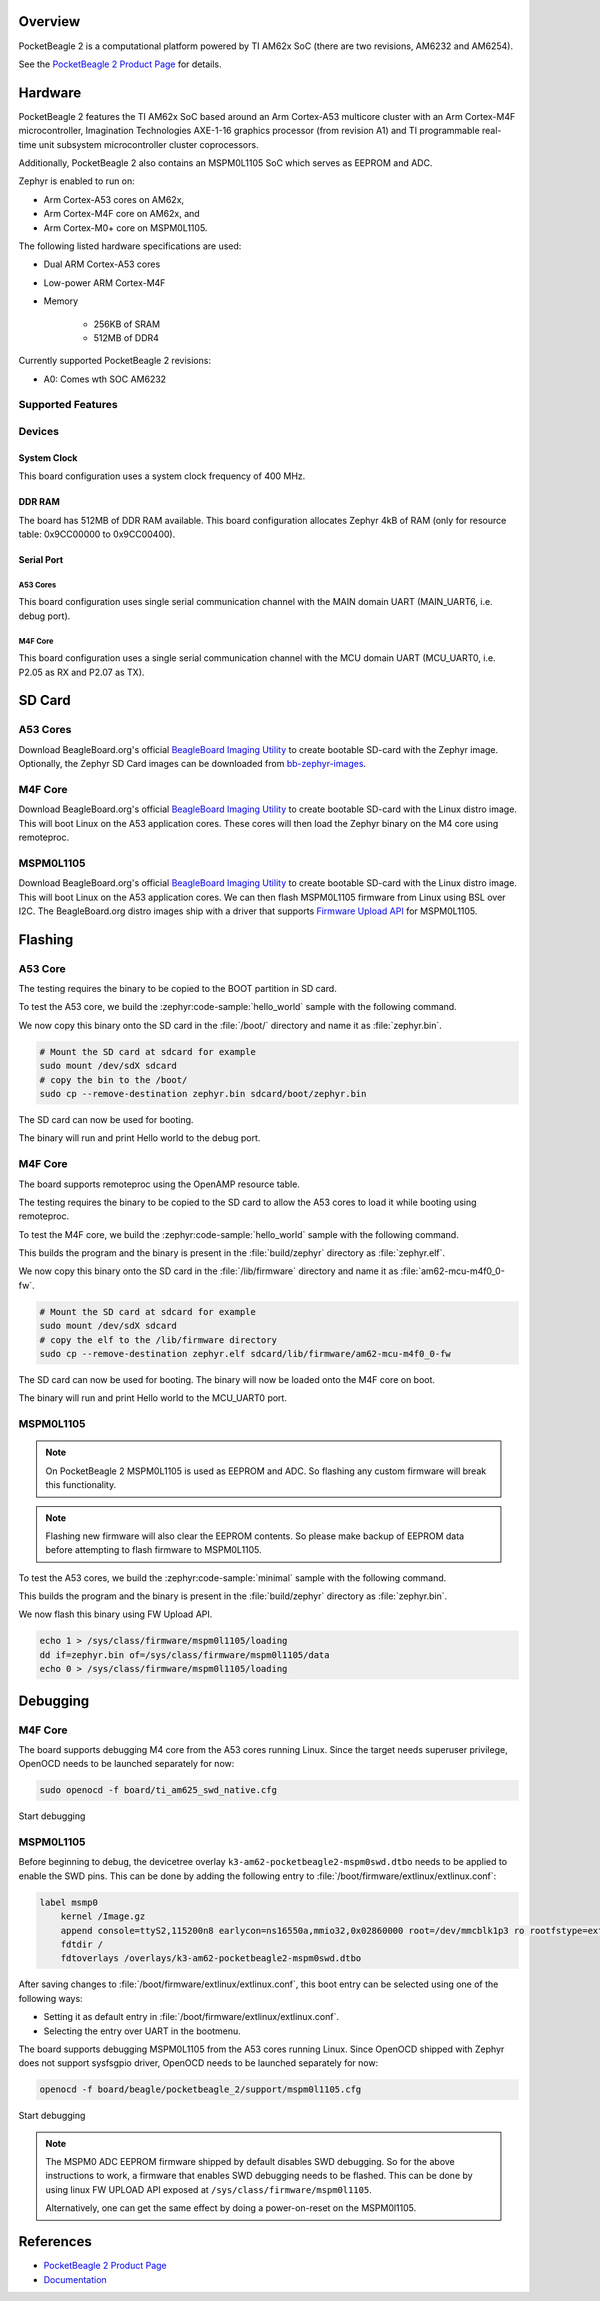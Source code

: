 .. zephyr:board:: pocketbeagle_2

Overview
********

PocketBeagle 2 is a computational platform powered by TI AM62x SoC (there are two
revisions, AM6232 and AM6254).

See the `PocketBeagle 2 Product Page`_ for details.

Hardware
********
PocketBeagle 2 features the TI AM62x SoC based around an Arm Cortex-A53 multicore
cluster with an Arm Cortex-M4F microcontroller, Imagination Technologies AXE-1-16
graphics processor (from revision A1) and TI programmable real-time unit subsystem
microcontroller cluster coprocessors.

Additionally, PocketBeagle 2 also contains an MSPM0L1105 SoC which serves as EEPROM and ADC.

Zephyr is enabled to run on:

- Arm Cortex-A53 cores on AM62x,
- Arm Cortex-M4F core on AM62x, and
- Arm Cortex-M0+ core on MSPM0L1105.

The following listed hardware specifications are used:

- Dual ARM Cortex-A53 cores
- Low-power ARM Cortex-M4F
- Memory

   - 256KB of SRAM
   - 512MB of DDR4

Currently supported PocketBeagle 2 revisions:

- A0: Comes wth SOC AM6232

Supported Features
==================

.. zephyr:board-supported-hw::

Devices
========
System Clock
------------

This board configuration uses a system clock frequency of 400 MHz.

DDR RAM
-------

The board has 512MB of DDR RAM available. This board configuration
allocates Zephyr 4kB of RAM (only for resource table: 0x9CC00000 to 0x9CC00400).

Serial Port
-----------

A53 Cores
^^^^^^^^^

This board configuration uses single serial communication channel with the MAIN domain UART
(MAIN_UART6, i.e. debug port).

M4F Core
^^^^^^^^

This board configuration uses a single serial communication channel with the
MCU domain UART (MCU_UART0, i.e. P2.05 as RX and P2.07 as TX).

SD Card
*******

A53 Cores
=========

Download BeagleBoard.org's official `BeagleBoard Imaging Utility`_ to create bootable
SD-card with the Zephyr image. Optionally, the Zephyr SD Card images can be downloaded from
`bb-zephyr-images`_.

M4F Core
========

Download BeagleBoard.org's official `BeagleBoard Imaging Utility`_ to create bootable
SD-card with the Linux distro image. This will boot Linux on the A53 application
cores. These cores will then load the Zephyr binary on the M4 core using remoteproc.

MSPM0L1105
==========

Download BeagleBoard.org's official `BeagleBoard Imaging Utility`_ to create bootable
SD-card with the Linux distro image. This will boot Linux on the A53 application
cores. We can then flash MSPM0L1105 firmware from Linux using BSL over I2C. The BeagleBoard.org
distro images ship with a driver that supports `Firmware Upload API`_ for MSPM0L1105.

Flashing
********

A53 Core
========

The testing requires the binary to be copied to the BOOT partition in SD card.

To test the A53 core, we build the :zephyr:code-sample:`hello_world` sample with the following command.

.. zephyr-app-commands::
   :board: pocketbeagle_2/am6232/a53
   :zephyr-app: samples/hello_world
   :goals: build

We now copy this binary onto the SD card in the :file:`/boot/` directory and name it as
:file:`zephyr.bin`.

.. code-block:: console

   # Mount the SD card at sdcard for example
   sudo mount /dev/sdX sdcard
   # copy the bin to the /boot/
   sudo cp --remove-destination zephyr.bin sdcard/boot/zephyr.bin

The SD card can now be used for booting.

The binary will run and print Hello world to the debug port.

M4F Core
========

The board supports remoteproc using the OpenAMP resource table.

The testing requires the binary to be copied to the SD card to allow the A53 cores to load it while booting using remoteproc.

To test the M4F core, we build the :zephyr:code-sample:`hello_world` sample with the following command.

.. zephyr-app-commands::
   :board: pocketbeagle_2/am6232/m4
   :zephyr-app: samples/hello_world
   :goals: build

This builds the program and the binary is present in the :file:`build/zephyr` directory as
:file:`zephyr.elf`.

We now copy this binary onto the SD card in the :file:`/lib/firmware` directory and name it as
:file:`am62-mcu-m4f0_0-fw`.

.. code-block:: console

   # Mount the SD card at sdcard for example
   sudo mount /dev/sdX sdcard
   # copy the elf to the /lib/firmware directory
   sudo cp --remove-destination zephyr.elf sdcard/lib/firmware/am62-mcu-m4f0_0-fw

The SD card can now be used for booting. The binary will now be loaded onto the M4F core on boot.

The binary will run and print Hello world to the MCU_UART0 port.

MSPM0L1105
==========

.. note::
   On PocketBeagle 2 MSPM0L1105 is used as EEPROM and ADC. So flashing any custom firmware will
   break this functionality.

.. note::
   Flashing new firmware will also clear the EEPROM contents. So please make backup of EEPROM data
   before attempting to flash firmware to MSPM0L1105.

To test the A53 cores, we build the :zephyr:code-sample:`minimal` sample with the following command.

.. zephyr-app-commands::
   :board: pocketbeagle_2/mspm0l1105
   :zephyr-app: samples/basic/minimal
   :goals: build

This builds the program and the binary is present in the :file:`build/zephyr` directory as
:file:`zephyr.bin`.

We now flash this binary using FW Upload API.

.. code-block:: console

   echo 1 > /sys/class/firmware/mspm0l1105/loading
   dd if=zephyr.bin of=/sys/class/firmware/mspm0l1105/data
   echo 0 > /sys/class/firmware/mspm0l1105/loading

Debugging
*********

M4F Core
========

The board supports debugging M4 core from the A53 cores running Linux. Since the target needs
superuser privilege, OpenOCD needs to be launched separately for now:

.. code-block:: console

   sudo openocd -f board/ti_am625_swd_native.cfg


Start debugging

.. zephyr-app-commands::
   :board: pocketbeagle_2/am6232/m4
   :goals: debug

MSPM0L1105
==========

Before beginning to debug, the devicetree overlay ``k3-am62-pocketbeagle2-mspm0swd.dtbo`` needs to be
applied to enable the SWD pins. This can be done by adding the following entry to
:file:`/boot/firmware/extlinux/extlinux.conf`:

.. code-block:: console

   label msmp0
       kernel /Image.gz
       append console=ttyS2,115200n8 earlycon=ns16550a,mmio32,0x02860000 root=/dev/mmcblk1p3 ro rootfstype=ext4 fsck.repair=yes resume=/dev/mmcblk1p2 rootwait net.ifnames=0
       fdtdir /
       fdtoverlays /overlays/k3-am62-pocketbeagle2-mspm0swd.dtbo

After saving changes to :file:`/boot/firmware/extlinux/extlinux.conf`, this boot entry can be
selected using one of the following ways:

- Setting it as default entry in :file:`/boot/firmware/extlinux/extlinux.conf`.
- Selecting the entry over UART in the bootmenu.

The board supports debugging MSPM0L1105 from the A53 cores running Linux. Since OpenOCD shipped
with Zephyr does not support sysfsgpio driver, OpenOCD needs to be launched separately for now:

.. code-block:: console

   openocd -f board/beagle/pocketbeagle_2/support/mspm0l1105.cfg

Start debugging

.. zephyr-app-commands::
   :board: pocketbeagle_2/mspm0l1105
   :goals: debug

.. note::
   The MSPM0 ADC EEPROM firmware shipped by default disables SWD debugging. So for the above
   instructions to work, a firmware that enables SWD debugging needs to be flashed. This can be done
   by using linux FW UPLOAD API exposed at ``/sys/class/firmware/mspm0l1105``.

   Alternatively, one can get the same effect by doing a power-on-reset on the MSPM0l1105.

References
**********

* `PocketBeagle 2 Product Page`_
* `Documentation <https://docs.beagleboard.org/boards/pocketbeagle-2/index.html>`_

.. _PocketBeagle 2 Product Page:
   https://www.beagleboard.org/boards/pocketbeagle-2

.. _BeagleBoard Imaging Utility:
   https://github.com/beagleboard/bb-imager-rs/releases

.. _bb-zephyr-images:
   https://github.com/beagleboard/bb-zephyr-images/releases

.. _Firmware Upload API:
   https://www.kernel.org/doc/html/latest/driver-api/firmware/fw_upload.html
